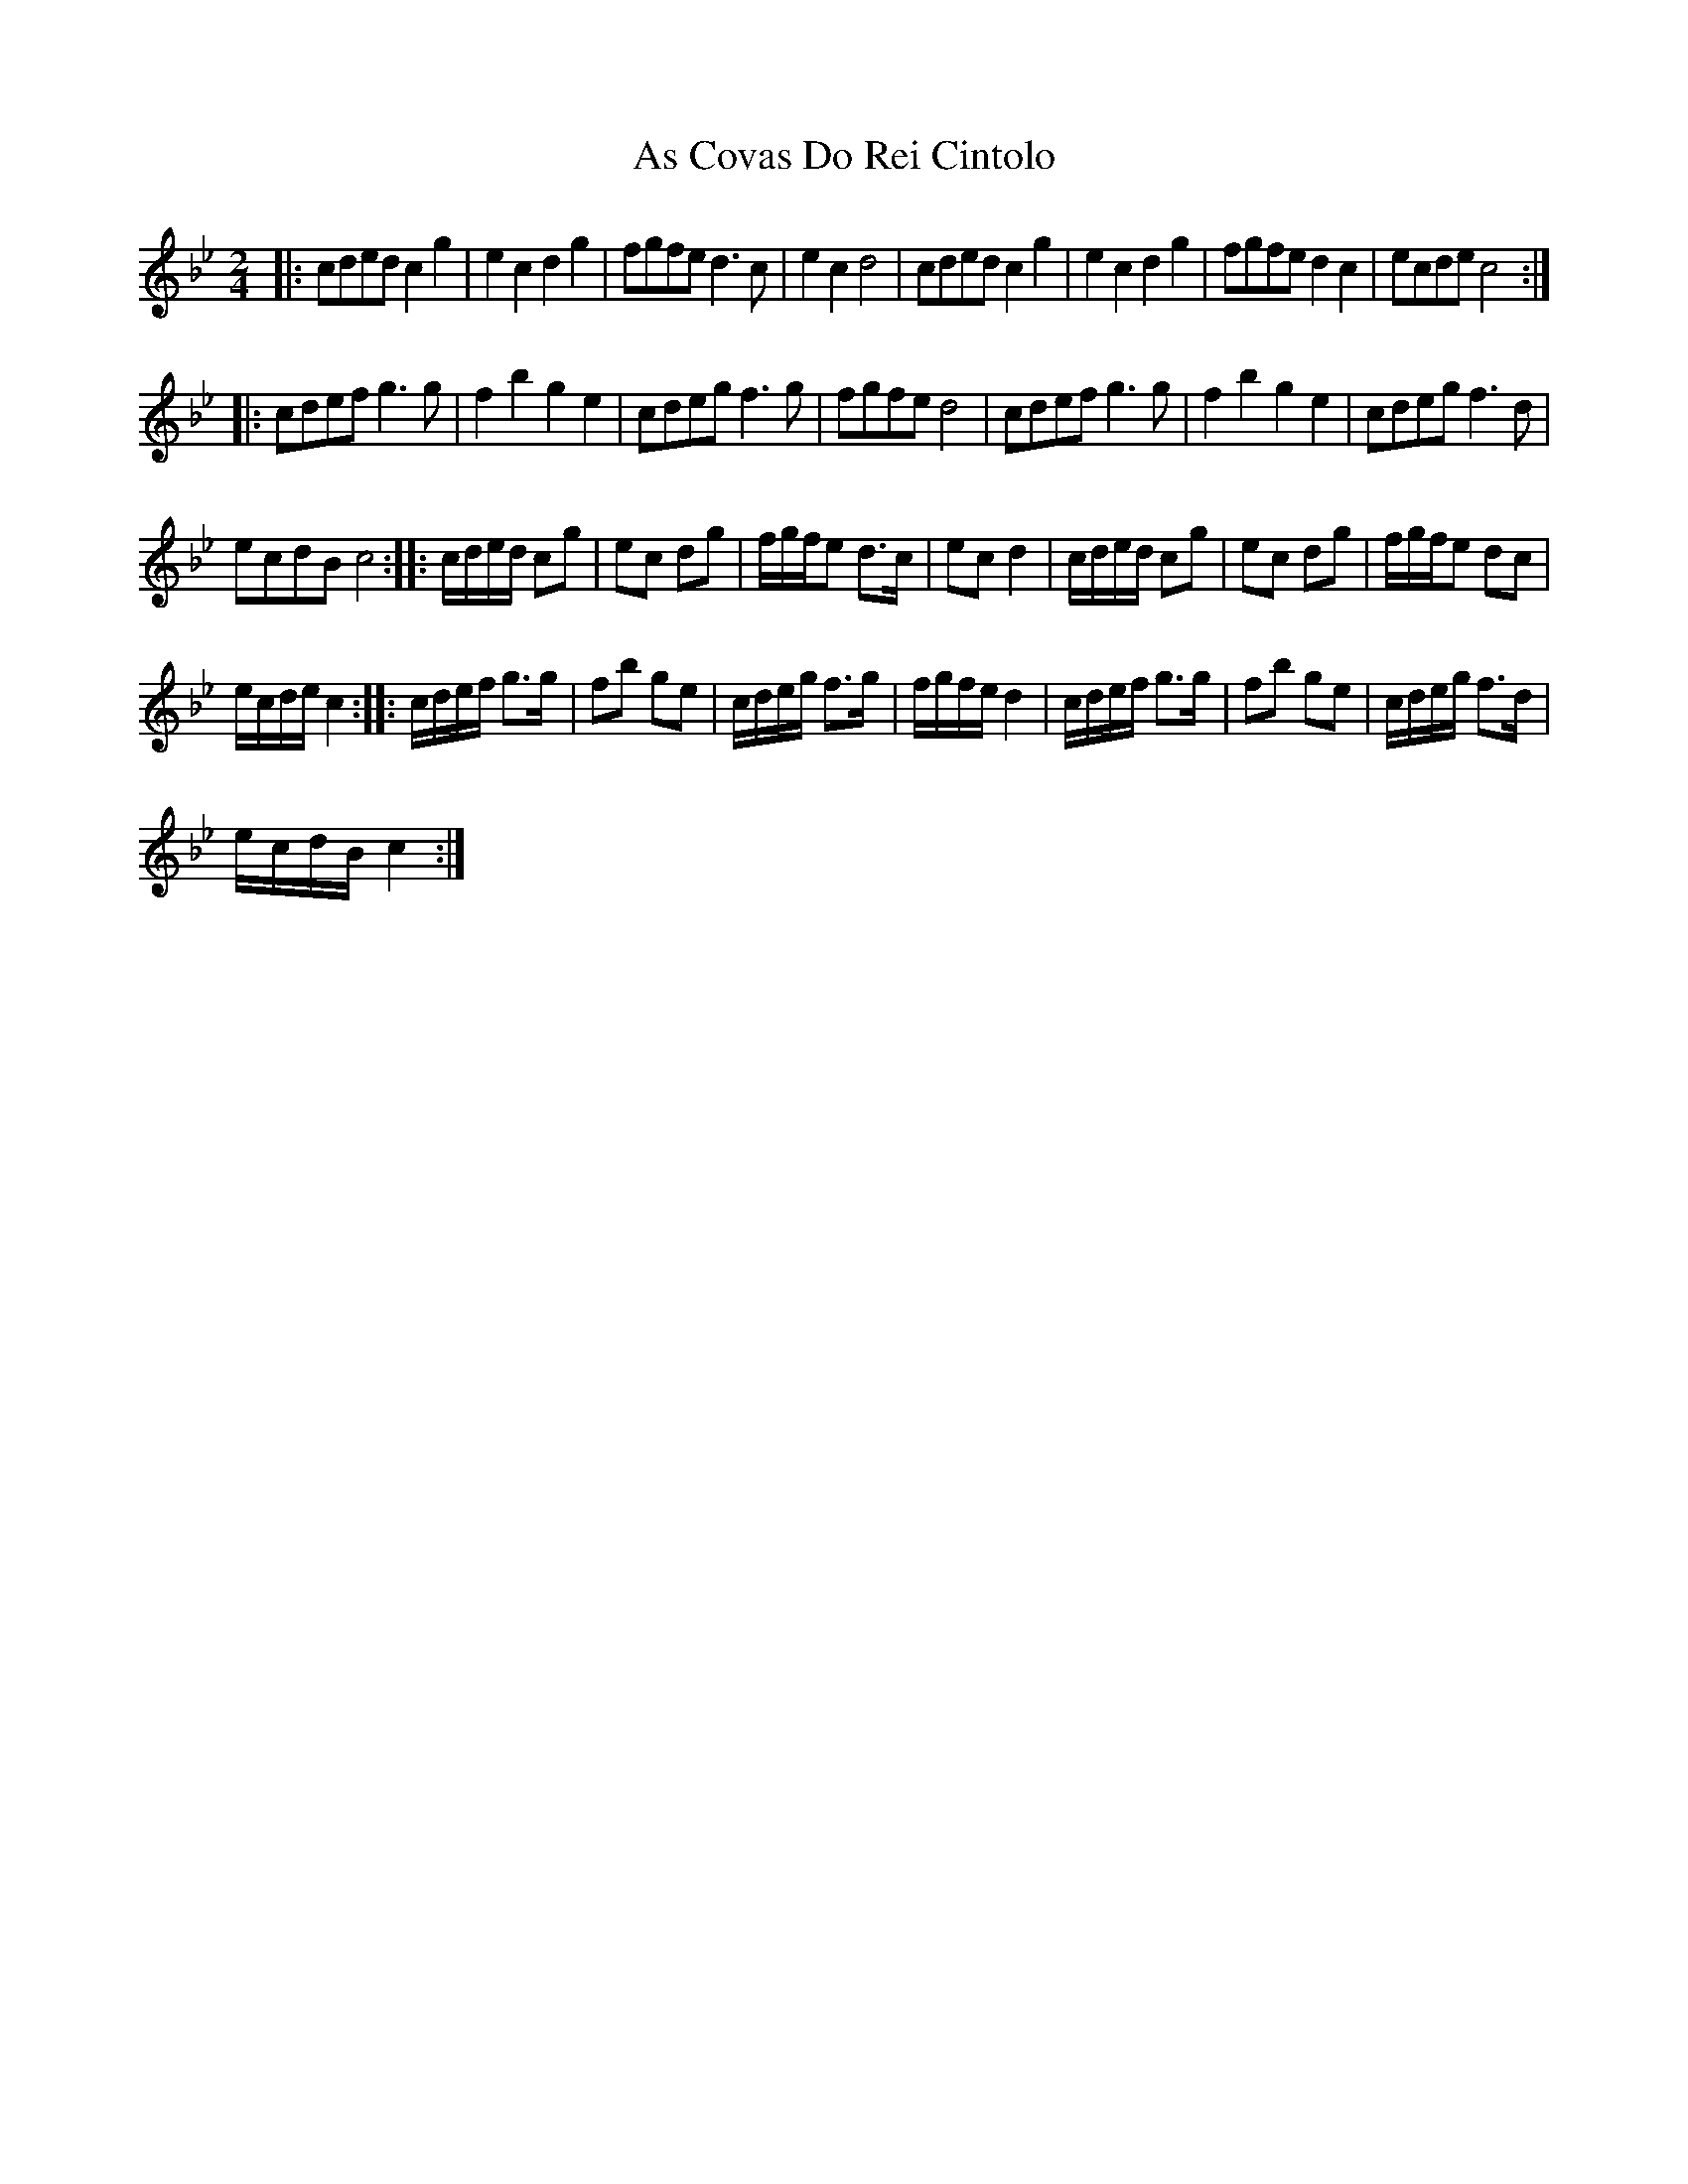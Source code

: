 X:1
T:As Covas Do Rei Cintolo
L:1/8
M:2/4
I:linebreak $
K:Bb
V:1 treble 
V:1
|: cded c2 g2 | e2 c2 d2 g2 | fgfe d3 c | e2 c2 d4 | cded c2 g2 | e2 c2 d2 g2 | fgfe d2 c2 | %7
 ecde c4 ::$ cdef g3 g | f2 b2 g2 e2 | cdeg f3 g | fgfe d4 | cdef g3 g | f2 b2 g2 e2 | cdeg f3 d |$ %15
 ecdB c4 :: c/d/e/d/ cg | ec dg | f/g/f/e d>c | ec d2 | c/d/e/d/ cg | ec dg | f/g/f/e dc |$ %23
 e/c/d/e/ c2 :: c/d/e/f/ g>g | fb ge | c/d/e/g/ f>g | f/g/f/e/ d2 | c/d/e/f/ g>g | fb ge | %30
 c/d/e/g/ f>d |$ e/c/d/B/ c2 :| %32
